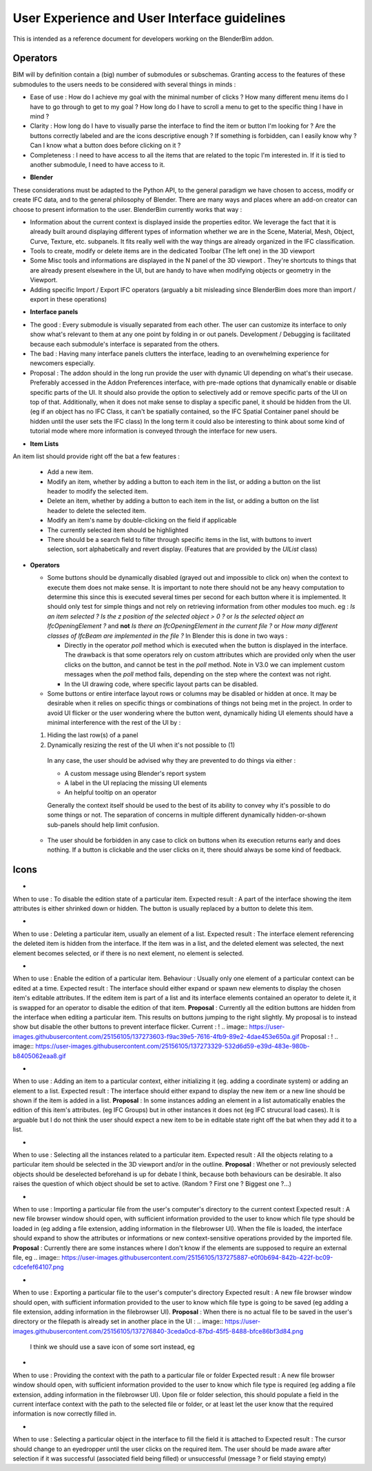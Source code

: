 User Experience and User Interface guidelines
=============================================

This is intended as a reference document for developers working on the BlenderBim addon.

Operators
^^^^^^^^^

BIM will by definition contain a (big) number of submodules or subschemas. Granting access to the features of these submodules to the users needs to be considered with several things in minds :

- Ease of use : How do I achieve my goal with the minimal number of clicks ? How many different menu items do I have to go through to get to my goal ? How long do I have to scroll a menu to get to the specific thing I have in mind ?

- Clarity : How long do I have to visually parse the interface to find the item or button I'm looking for ? Are the buttons correctly labeled and are the icons descriptive enough ? If something is forbidden, can I easily know why ? Can I know what a button does before clicking on it ?

- Completeness : I need to have access to all the items that are related to the topic I'm interested in. If it is tied to another submodule, I need to have access to it.


* **Blender**

These considerations must be adapted to the Python API, to the general paradigm we have chosen to access, modify or create IFC data, and to the general philosophy of Blender. There are many ways and places where an add-on creator can choose to present information to the user. BlenderBim currently works that way :

- Information about the current context is displayed inside the properties editor. We leverage the fact that it is already built around displaying different types of information whether we are in the Scene, Material, Mesh, Object, Curve, Texture, etc. subpanels. It fits really well with the way things are already organized in the IFC classification.

- Tools to create, modify or delete items are in the dedicated Toolbar (The left one) in the 3D viewport

- Some Misc tools and informations are displayed in the N panel of the 3D viewport . They're shortcuts to things that are already present elsewhere in the UI, but are handy to have when modifying objects or geometry in the Viewport.

- Adding specific Import / Export IFC operators (arguably a bit misleading since BlenderBim does more than import / export in these operations)

* **Interface panels**

- The good : Every submodule is visually separated from each other. The user can customize its interface to only show what's relevant to them at any one point by folding in or out panels. Development / Debugging is facilitated because each submodule's interface is separated from the others.

- The bad : Having many interface panels clutters the interface, leading to an overwhelming experience for newcomers especially.

- Proposal : The addon should in the long run provide the user with dynamic UI depending on what's their usecase. Preferably accessed in the Addon Preferences interface, with pre-made options that dynamically enable or disable specific parts of the UI. It should also provide the option to selectively add or remove specific parts of the UI on top of that. Additionally, when it does not make sense to display a specific panel, it should be hidden from the UI. (eg if an object has no IFC Class, it can't be spatially contained, so the IFC Spatial Container panel should be hidden until the user sets the IFC class)
  In the long term it could also be interesting to think about some kind of tutorial mode where more information is conveyed through the interface for new users.

* **Item Lists**

An item list should provide right off the bat a few features :

  - Add a new item.

  - Modify an item, whether by adding a button to each item in the list, or adding a button on the list header to modify the selected item.

  - Delete an item, whether by adding a button to each item in the list, or adding a button on the list header to delete the selected item.

  - Modify an item's name by double-clicking on the field if applicable

  - The currently selected item should be highlighted

  - There should be a search field to filter through specific items in the list, with buttons to invert selection, sort alphabetically and revert display. (Features that   are provided by the `UIList` class)

* **Operators**
  
  - Some buttons should be dynamically disabled (grayed out and impossible to click on) when the context to execute them does not make sense. It is important to note there should not be any heavy computation to determine this since this is executed several times per second for each button where it is implemented. It should only test for simple things and not rely on retrieving information from other modules too much. eg : `Is an item selected ?` `Is the z position of the selected object > 0 ?` or `Is the selected object an IfcOpeningElement ?` and **not** `Is there an IfcOpeningElement in the current file ?` or `How many different classes of IfcBeam are implemented in the file ?`
    In Blender this is done in two ways :

    - Directly in the operator `poll` method which is executed when the button is displayed in the interface. The drawback is that some operators rely on custom attributes     which are provided only when the user clicks on the button, and cannot be test in the `poll` method. Note in V3.0 we can implement custom messages when the `poll`     method fails, depending on the step where the context was not right.

    - In the UI drawing code, where specific layout parts can be disabled.

  - Some buttons or entire interface layout rows or columns may be disabled or hidden at once. It may be desirable when it relies on specific things or combinations of things not being met in the project. In order to avoid UI flicker or the user wondering where the button went, dynamically hiding UI elements should have a minimal interference with the rest of the UI by :

  (1) Hiding the last row(s) of a panel

  (2) Dynamically resizing the rest of the UI when it's not possible to (1)

    In any case, the user should be advised why they are prevented to do things via either : 

    - A custom message using Blender's report system

    - A label in the UI replacing the missing UI elements

    - An helpful tooltip on an operator
    Generally the context itself should be used to the best of its ability to convey why it's possible to do some things or not. The separation of concerns in multiple   different dynamically hidden-or-shown sub-panels should help limit confusion.

  - The user should be forbidden in any case to click on buttons when its execution returns early and does nothing. If a button is clickable and the user clicks on it,   there should always be some kind of feedback.

Icons
^^^^^

* .. image:: https://user-images.githubusercontent.com/25156105/137270452-bf6c03ea-2d3e-4ae3-8121-6799e8beb335.png : `"CANCEL"` 
When to use : To disable the edition state of a particular item.
Expected result : A part of the interface showing the item attributes is either shrinked down or hidden. The button is usually replaced by a button to delete this item.

* .. image:: https://user-images.githubusercontent.com/25156105/137271575-dcae9e56-3c64-4d8b-89b0-6cf103b999f2.png : `"X"` 
When to use : Deleting a particular item, usually an element of a list.
Expected result : The interface element referencing the deleted item is hidden from the interface. If the item was in a list, and the deleted element was selected, the next element becomes selected, or if there is no next element, no element is selected.

* .. image:: https://user-images.githubusercontent.com/25156105/137271601-e79012e5-fc61-402e-830c-b34b4ca757a0.png : `"GREASEPENCIL"` 
When to use : Enable the edition of a particular item.
Behaviour : Usually only one element of a particular context can be edited at a time.
Expected result : The interface should either expand or spawn new elements to display the chosen item's editable attributes. If the editem item is part of a list and its interface elements contained an operator to delete it, it is swapped for an operator to disable the edition of that item.
**Proposal** : Currently all the edition buttons are hidden from the interface when editing a particular item. This results on buttons jumping to the right slightly. My proposal is to instead show but disable the other buttons to prevent interface flicker.
Current :
! .. image:: https://user-images.githubusercontent.com/25156105/137273603-f9ac39e5-7616-4fb9-89e2-4dae453e650a.gif
Proposal :
! .. image:: https://user-images.githubusercontent.com/25156105/137273329-532d6d59-e39d-483e-980b-b8405062eaa8.gif

* .. image:: https://user-images.githubusercontent.com/25156105/137273981-26fa664a-a29e-402e-9d7e-67b8b71c2d5d.png : `"ADD"` 
When to use : Adding an item to a particular context, either initializing it (eg. adding a coordinate system) or adding an element to a list.
Expected result : The interface should either expand to display the new item or a new line should be shown if the item is added in a list.
**Proposal** : In some instances adding an element in a list automatically enables the edition of this item's attributes. (eg IFC Groups) but in other instances it does not (eg IFC strucural load cases). It is arguable but I do not think the user should expect a new item to be in editable state right off the bat when they add it to a list.

* .. image:: https://user-images.githubusercontent.com/25156105/137274869-0d0b876a-545c-4a58-a386-90f85764b7cc.png : `"RESTRICT_SELECT_OFF"` 
When to use : Selecting all the instances related to a particular item.
Expected result : All the objects relating to a particular item should be selected in the 3D viewport and/or in the outline. 
**Proposal** : Whether or not previously selected objects should be deselected beforehand is up for debate I think, because both behaviours can be desirable. It also raises the question of which object should be set to active. (Random ? First one ? Biggest one ?...)

* .. image:: https://user-images.githubusercontent.com/25156105/137275582-98c1dfcc-fc96-41d6-80dd-fdb82796e66e.png : `"IMPORT"` 
When to use : Importing a particular file from the user's computer's directory to the current context
Expected result : A new file browser window should open, with sufficient information provided to the user to know which file type should be loaded in (eg adding a file extension, adding information in the filebrowser UI). When the file is loaded, the interface should expand to show the attributes or informations or new context-sensitive operations provided by the imported file.
**Proposal** : Currently there are some instances where I don't know if the elements are supposed to require an external file, eg 
.. image:: https://user-images.githubusercontent.com/25156105/137275887-e0f0b694-842b-422f-bc09-cdcefef64107.png

* .. image:: https://user-images.githubusercontent.com/25156105/137276333-4d083f6a-36b9-494f-b0de-ec1d321cbd3d.png : `"EXPORT"` 
When to use : Exporting a particular file to the user's computer's directory
Expected result : A new file browser window should open, with sufficient information provided to the user to know which file type is going to be saved (eg adding a file extension, adding information in the filebrowser UI).
**Proposal** : When there is no actual file to be saved in the user's directory or the filepath is already set in another place in the UI :
.. image:: https://user-images.githubusercontent.com/25156105/137276840-3ceda0cd-87bd-45f5-8488-bfce86bf3d84.png
 I think we should use a save icon of some sort instead, eg 
.. image:: https://user-images.githubusercontent.com/25156105/137276758-5d60f0ca-5a93-4af3-9c4f-30c5794e0657.png

* .. image:: https://user-images.githubusercontent.com/25156105/137277047-bd45df5b-3b47-4b2c-aa29-a340b0710345.png `"FILEBROWSER"` 
When to use : Providing the context with the path to a particular file or folder
Expected result : A new file browser window should open, with sufficient information provided to the user to know which file type is required (eg adding a file extension, adding information in the filebrowser UI). Upon file or folder selection, this should populate a field in the current interface context with the path to the selected file or folder, or at least let the user know that the required information is now correctly filled in.

* .. image:: https://user-images.githubusercontent.com/25156105/137277374-fa7ff310-0b41-49a9-98bd-7c4686da05fd.png : `"EYEDROPPER"` 
When to use : Selecting a particular object in the interface to fill the field it is attached to
Expected result : The cursor should change to an eyedropper until the user clicks on the required item. The user should be made aware after selection if it was successful (associated field being filled) or unsuccessful (message ? or field staying empty)
